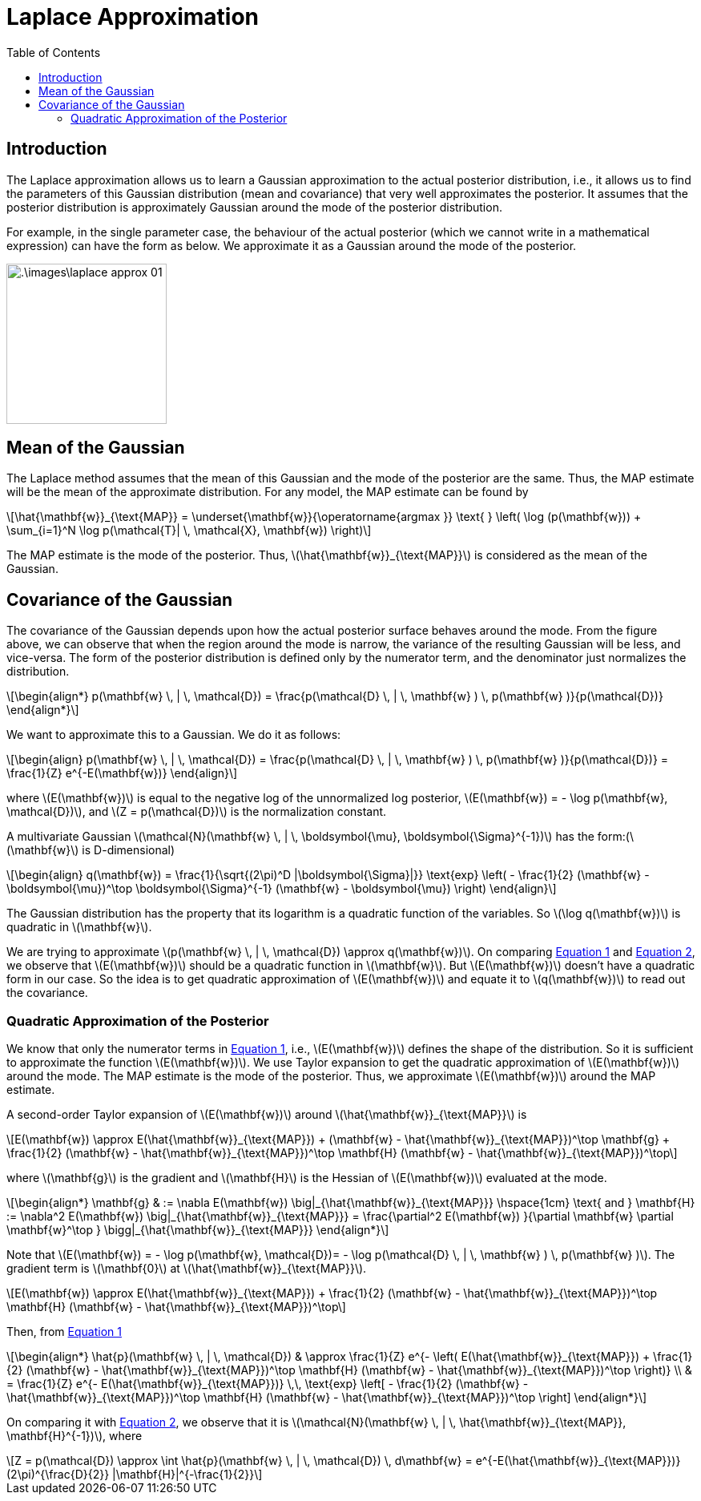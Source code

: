 = Laplace Approximation =
:doctype: book
:stem: latexmath
:eqnums:
:toc:
:figure-caption!:

== Introduction ==
The Laplace approximation allows us to learn a Gaussian approximation to the actual posterior distribution, i.e., it allows us to find the parameters of this Gaussian distribution (mean and covariance) that very well approximates the posterior. It assumes that the posterior distribution is approximately Gaussian around the mode of the posterior distribution.

For example, in the single parameter case, the behaviour of the actual posterior (which we cannot write in a mathematical expression) can have the form as below. We approximate it as a Gaussian around the mode of the posterior.

image::.\images\laplace_approx_01.png[align='center', 200, 200]

== Mean of the Gaussian ==
The Laplace method assumes that the mean of this Gaussian and the mode of the posterior are the same. Thus, the MAP estimate will be the mean of the approximate distribution. For any model, the MAP estimate can be found by

[stem]
++++
\hat{\mathbf{w}}_{\text{MAP}} = \underset{\mathbf{w}}{\operatorname{argmax }} \text{ } \left( \log (p(\mathbf{w})) + \sum_{i=1}^N \log p(\mathcal{T}| \, \mathcal{X}, \mathbf{w}) \right)
++++

The MAP estimate is the mode of the posterior. Thus, stem:[\hat{\mathbf{w}}_{\text{MAP}}] is considered as the mean of the Gaussian.

== Covariance of the Gaussian ==
The covariance of the Gaussian depends upon how the actual posterior surface behaves around the mode. From the figure above, we can observe that when the region around the mode is narrow, the variance of the resulting Gaussian will be less, and vice-versa. The form of the posterior distribution is defined only by the numerator term, and the denominator just normalizes the distribution.

[stem]
++++
\begin{align*}
p(\mathbf{w} \, | \, \mathcal{D}) = \frac{p(\mathcal{D} \, | \, \mathbf{w} ) \, p(\mathbf{w} )}{p(\mathcal{D})}
\end{align*}
++++

We want to approximate this to a Gaussian. We do it as follows:

[stem, id='eq_1']
++++
\begin{align}
p(\mathbf{w} \, | \, \mathcal{D}) = \frac{p(\mathcal{D} \, | \, \mathbf{w} ) \, p(\mathbf{w} )}{p(\mathcal{D})} = \frac{1}{Z} e^{-E(\mathbf{w})}
\end{align}
++++

where stem:[E(\mathbf{w})] is equal to the negative log of the unnormalized log posterior, stem:[E(\mathbf{w}) = - \log p(\mathbf{w}, \mathcal{D})], and stem:[Z = p(\mathcal{D})] is the normalization constant.

A multivariate Gaussian stem:[\mathcal{N}(\mathbf{w} \, | \, \boldsymbol{\mu}, \boldsymbol{\Sigma}^{-1})] has the form:(stem:[\mathbf{w}] is D-dimensional)

[stem, id='eq_2']
++++
\begin{align}
q(\mathbf{w}) = \frac{1}{\sqrt{(2\pi)^D |\boldsymbol{\Sigma}|}} \text{exp} \left( - \frac{1}{2} (\mathbf{w} - \boldsymbol{\mu})^\top \boldsymbol{\Sigma}^{-1} (\mathbf{w} - \boldsymbol{\mu})  \right)
\end{align}
++++

The Gaussian distribution has the property that its logarithm is a quadratic function of the variables. So stem:[\log q(\mathbf{w})] is quadratic in stem:[\mathbf{w}].

We are trying to approximate stem:[p(\mathbf{w} \, | \, \mathcal{D}) \approx q(\mathbf{w})]. On comparing <<id_1, Equation 1>> and <<id_1, Equation 2>>, we observe that stem:[E(\mathbf{w})] should be a quadratic function in stem:[\mathbf{w}]. But stem:[E(\mathbf{w})] doesn't have a quadratic form in our case. So the idea is to get quadratic approximation of stem:[E(\mathbf{w})] and equate it to stem:[q(\mathbf{w})] to read out the covariance.

=== Quadratic Approximation of the Posterior ===
We know that only the numerator terms in <<id_1, Equation 1>>, i.e., stem:[E(\mathbf{w})] defines the shape of the distribution. So it is sufficient to  approximate the function stem:[E(\mathbf{w})]. We use Taylor expansion to get the quadratic approximation of stem:[E(\mathbf{w})]  around the mode. The MAP estimate is the mode of the posterior. Thus, we approximate stem:[E(\mathbf{w})] around the MAP estimate.

A second-order Taylor expansion of stem:[E(\mathbf{w})] around stem:[\hat{\mathbf{w}}_{\text{MAP}}] is

[stem]
++++
E(\mathbf{w}) \approx E(\hat{\mathbf{w}}_{\text{MAP}}) + (\mathbf{w} - \hat{\mathbf{w}}_{\text{MAP}})^\top \mathbf{g} + \frac{1}{2} (\mathbf{w} - \hat{\mathbf{w}}_{\text{MAP}})^\top \mathbf{H} (\mathbf{w} - \hat{\mathbf{w}}_{\text{MAP}})^\top
++++

where stem:[\mathbf{g}] is the gradient and stem:[\mathbf{H}] is the Hessian of stem:[E(\mathbf{w})] evaluated at the mode.

[stem]
++++
\begin{align*}
\mathbf{g} & := \nabla E(\mathbf{w}) \big|_{\hat{\mathbf{w}}_{\text{MAP}}} \hspace{1cm} \text{  and  } \mathbf{H} := \nabla^2 E(\mathbf{w}) \big|_{\hat{\mathbf{w}}_{\text{MAP}}} = \frac{\partial^2 E(\mathbf{w}) }{\partial \mathbf{w} \partial \mathbf{w}^\top } \bigg|_{\hat{\mathbf{w}}_{\text{MAP}}}
\end{align*}
++++

Note that stem:[E(\mathbf{w}) = - \log p(\mathbf{w}, \mathcal{D})= - \log p(\mathcal{D} \, | \, \mathbf{w} ) \, p(\mathbf{w} )]. The gradient term is stem:[\mathbf{0}] at stem:[\hat{\mathbf{w}}_{\text{MAP}}].

[stem]
++++
E(\mathbf{w}) \approx E(\hat{\mathbf{w}}_{\text{MAP}}) + \frac{1}{2} (\mathbf{w} - \hat{\mathbf{w}}_{\text{MAP}})^\top \mathbf{H} (\mathbf{w} - \hat{\mathbf{w}}_{\text{MAP}})^\top
++++

Then, from <<id_1, Equation 1>>

[stem]
++++
\begin{align*}
\hat{p}(\mathbf{w} \, | \, \mathcal{D}) & \approx \frac{1}{Z} e^{- \left( E(\hat{\mathbf{w}}_{\text{MAP}}) + \frac{1}{2} (\mathbf{w} - \hat{\mathbf{w}}_{\text{MAP}})^\top \mathbf{H} (\mathbf{w} - \hat{\mathbf{w}}_{\text{MAP}})^\top \right)} \\
& = \frac{1}{Z} e^{-  E(\hat{\mathbf{w}}_{\text{MAP}})} \,\, \text{exp} \left[ - \frac{1}{2} (\mathbf{w} - \hat{\mathbf{w}}_{\text{MAP}})^\top \mathbf{H} (\mathbf{w} - \hat{\mathbf{w}}_{\text{MAP}})^\top \right]
\end{align*}
++++

On comparing it with <<id_2, Equation 2>>, we observe that it is stem:[\mathcal{N}(\mathbf{w} \, | \, \hat{\mathbf{w}}_{\text{MAP}}, \mathbf{H}^{-1})], where

[stem]
++++
Z = p(\mathcal{D}) \approx \int \hat{p}(\mathbf{w} \, | \, \mathcal{D}) \, d\mathbf{w} = e^{-E(\hat{\mathbf{w}}_{\text{MAP}})} (2\pi)^{\frac{D}{2}} |\mathbf{H}|^{-\frac{1}{2}}
++++